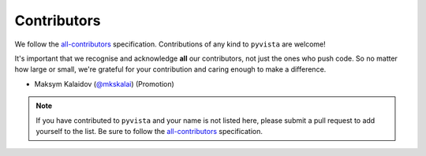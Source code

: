 .. _contributors:

Contributors
------------

We follow the |icon| `all-contributors`_ specification.
Contributions of any kind to ``pyvista`` are welcome!

It's important that we recognise and acknowledge **all** our contributors,
not just the ones who push code.
So no matter how large or small,
we're grateful for your contribution and caring enough to make a difference.

- Maksym Kalaidov (`@mkskalai <https://github.com/mkskalai>`_) (Promotion)

.. note::
    If you have contributed to ``pyvista`` and your name is not listed here,
    please submit a pull request to add yourself to the list.
    Be sure to follow the `all-contributors`_ specification.

.. |icon| image:: https://raw.githubusercontent.com/all-contributors/all-contributors-cli/1b8533af435da9854653492b1327a23a4dbd0a10/assets/logo-small.svg
.. _all-contributors: https://allcontributors.org/docs/en/emoji-key
